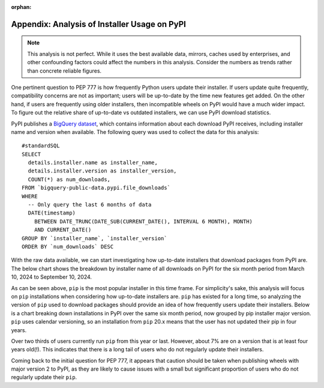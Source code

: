 :orphan:

.. _777-pypi-download-analysis:

Appendix: Analysis of Installer Usage on PyPI
=============================================

.. note::
    This analysis is not perfect. While it uses the best available data,
    mirrors, caches used by enterprises, and other confounding factors
    could affect the numbers in this analysis. Consider the numbers as trends
    rather than concrete reliable figures.

One pertinent question to PEP 777 is how frequently Python users update their
installer. If users update quite frequently, compatibility concerns are not as
important; users will be up-to-date by the time new features get added. On the
other hand, if users are frequently using older installers, then incompatible
wheels on PyPI would have a much wider impact. To figure out the relative share
of up-to-date vs outdated installers, we can use PyPI download statistics.

PyPI publishes a `BigQuery dataset <https://console.cloud.google.com/marketplace/product/gcp-public-data-pypi/pypi>`_,
which contains information about each download PyPI receives, including
installer name and version when available. The following query was used to
collect the data for this analysis::

    #standardSQL
    SELECT
      details.installer.name as installer_name,
      details.installer.version as installer_version,
      COUNT(*) as num_downloads,
    FROM `bigquery-public-data.pypi.file_downloads`
    WHERE
      -- Only query the last 6 months of data
      DATE(timestamp)
        BETWEEN DATE_TRUNC(DATE_SUB(CURRENT_DATE(), INTERVAL 6 MONTH), MONTH)
        AND CURRENT_DATE()
    GROUP BY `installer_name`, `installer_version`
    ORDER BY `num_downloads` DESC

With the raw data available, we can start investigating how up-to-date
installers that download packages from PyPI are. The below chart shows the
breakdown by installer name of all downloads on PyPI for the six month period
from March 10, 2024 to September 10, 2024.

.. image:: appendix-dl-by-installer.png
  :width: 600
  :alt: A pie chart breaking down PyPI downloads by installer

As can be seen above, ``pip`` is the most popular installer in this time frame.
For simplicity's sake, this analysis will focus on ``pip`` installations when
considering how up-to-date installers are. ``pip`` has existed for a long
time, so analyzing the version of ``pip`` used to download packages should
provide an idea of how frequently users update their installers. Below is a
chart breaking down installations in PyPI over the same six month period, now
grouped by pip installer major version. ``pip`` uses calendar versioning, so
an installation from ``pip`` 20.x means that the user has not updated their pip
in four years.

.. image:: appendix-dl-by-pip-version.png
  :width: 600
  :alt: A pie chart breaking down PyPI downloads by pip major version

Over two thirds of users currently run ``pip`` from this year or last. However,
about 7% are on a version that is at least four years old(!). This indicates that
there is a long tail of users who do not regularly update their installers.

Coming back to the initial question for PEP 777, it appears that caution should
be taken when publishing wheels with major version 2 to PyPI, as they are
likely to cause issues with a small but significant proportion of users who do
not regularly update their ``pip``.
